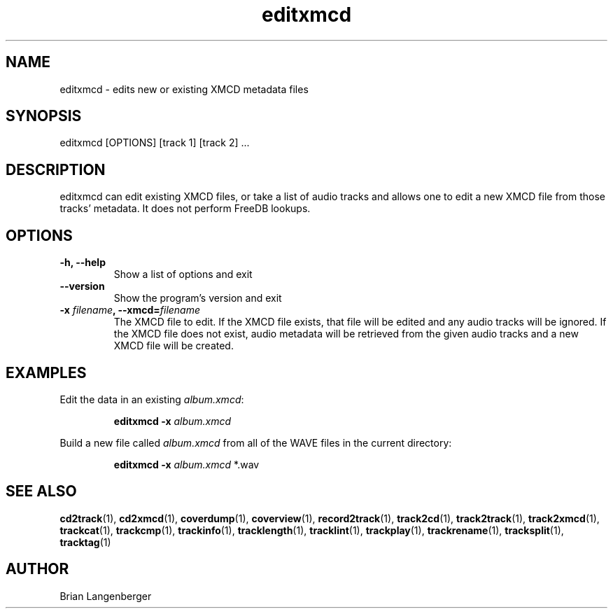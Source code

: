 .TH "editxmcd" 1 "June 15, 2007" "" "Metadata Editor"
.SH NAME
editxmcd \- edits new or existing XMCD metadata files
.SH SYNOPSIS
editxmcd [OPTIONS] [track 1] [track 2] ...
.SH DESCRIPTION
.PP
editxmcd can edit existing XMCD files, or take a list of audio tracks
and allows one to edit a new XMCD file from those tracks' metadata.
It does not perform FreeDB lookups.
.SH OPTIONS
.TP
\fB-h, --help\fR
Show a list of options and exit
.TP
\fB--version\fR
Show the program's version and exit
.TP
\fB-x \fIfilename\fB, --xmcd=\fIfilename\fR
The XMCD file to edit.
If the XMCD file exists, that file will be edited and any audio tracks
will be ignored.
If the XMCD file does not exist, audio metadata will be retrieved from
the given audio tracks and a new XMCD file will be created.
.SH EXAMPLES
.LP
Edit the data in an existing \fIalbum.xmcd\fR:
.IP
.B editxmcd -x \fIalbum.xmcd

.LP
Build a new file called \fIalbum.xmcd\fR from all of the WAVE
files in the current directory:
.IP
.B editxmcd -x \fIalbum.xmcd\fR *.wav

.SH SEE ALSO
.BR cd2track (1),
.BR cd2xmcd (1),
.BR coverdump (1),
.BR coverview (1),
.BR record2track (1),
.BR track2cd (1),
.BR track2track (1),
.BR track2xmcd (1),
.BR trackcat (1),
.BR trackcmp (1),
.BR trackinfo (1),
.BR tracklength (1),
.BR tracklint (1),
.BR trackplay (1),
.BR trackrename (1),
.BR tracksplit (1),
.BR tracktag (1)
.SH AUTHOR
.nf
Brian Langenberger
.f
